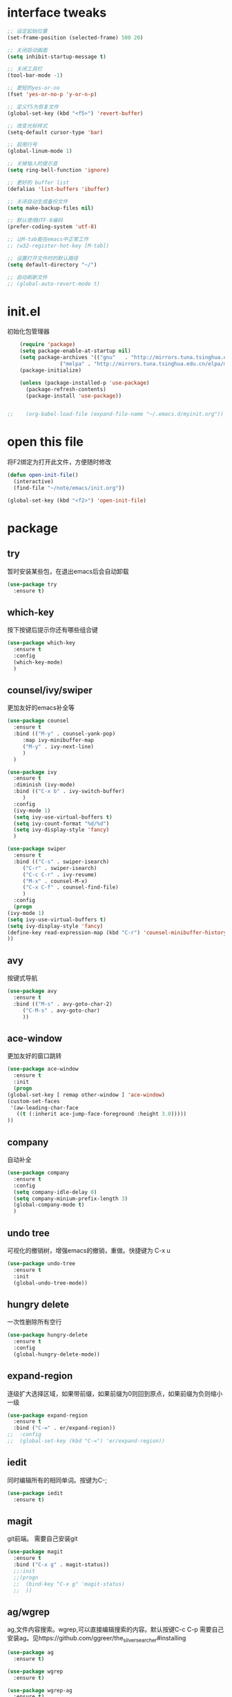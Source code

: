 #+STARTUP: overview

* interface tweaks
  #+begin_src emacs-lisp :tangle ~/.emacs.d/init.el
    ;; 设定起始位置
    (set-frame-position (selected-frame) 500 20)

    ;; 关闭启动画面
    (setq inhibit-startup-message t) 

    ;; 关闭工具栏
    (tool-bar-mode -1)

    ;; 更短的yes-or-no
    (fset 'yes-or-no-p 'y-or-n-p)

    ;; 定义f5为恢复文件
    (global-set-key (kbd "<f5>") 'revert-buffer)

    ;; 改变光标样式
    (setq-default cursor-type 'bar)

    ;; 启用行号
    (global-linum-mode 1)

    ;; 关掉恼人的提示音
    (setq ring-bell-function 'ignore)

    ;; 更好的 buffer list
    (defalias 'list-buffers 'ibuffer)

    ;; 关闭自动生成备份文件
    (setq make-backup-files nil)

    ;; 默认使用UTF-8编码
    (prefer-coding-system 'utf-8)

    ;; 让M-tab能在emacs中正常工作
    ;; (w32-register-hot-key [M-tab])

    ;; 设置打开文件时的默认路径
    (setq default-directory "~/")

    ;; 自动刷新文件
    ;; (global-auto-revert-mode t)
  #+end_src
* init.el
初始化包管理器
  #+begin_src emacs-lisp :tangle ~/.emacs.d/init.el
    (require 'package)
    (setq package-enable-at-startup nil)
    (setq package-archives '(("gnu"   . "http://mirrors.tuna.tsinghua.edu.cn/elpa/gnu/")
			     ("melpa" . "http://mirrors.tuna.tsinghua.edu.cn/elpa/melpa/")))
    (package-initialize)

    (unless (package-installed-p 'use-package)
      (package-refresh-contents)
      (package-install 'use-package))


;;    (org-babel-load-file (expand-file-name "~/.emacs.d/myinit.org"))
  #+end_src

* open this file
将F2绑定为打开此文件，方便随时修改
  #+begin_src emacs-lisp :tangle ~/.emacs.d/init.el
    (defun open-init-file()
      (interactive)
      (find-file "~/note/emacs/init.org"))

    (global-set-key (kbd "<f2>") 'open-init-file)
  #+end_src

* package
** try
 暂时安装某些包，在退出emacs后会自动卸载
   #+begin_src emacs-lisp :tangle ~/.emacs.d/init.el
 (use-package try
   :ensure t)  
   #+end_src

** which-key
 按下按键后提示你还有哪些组合键
   #+begin_src emacs-lisp :tangle ~/.emacs.d/init.el
 (use-package which-key
   :ensure t
   :config
   (which-key-mode)
   )  
   #+end_src

** counsel/ivy/swiper
更加友好的emacs补全等
   #+begin_src emacs-lisp :tangle ~/.emacs.d/init.el
     (use-package counsel
       :ensure t
       :bind (("M-y" . counsel-yank-pop)
	      :map ivy-minibuffer-map
	      ("M-y" . ivy-next-line)
	      )
       )

     (use-package ivy
       :ensure t
       :diminish (ivy-mode)
       :bind (("C-x b" . ivy-switch-buffer)
	      )
       :config
       (ivy-mode 1)
       (setq ivy-use-virtual-buffers t)
       (setq ivy-count-format "%d/%d")
       (setq ivy-display-style 'fancy)
       )

     (use-package swiper
       :ensure t
       :bind (("C-s" . swiper-isearch)
	      ("C-r" . swiper-isearch)
	      ("C-c C-r" . ivy-resume)
	      ("M-x" . counsel-M-x)
	      ("C-x C-f" . counsel-find-file)
	      )
       :config
       (progn
	 (ivy-mode 1)
	 (setq ivy-use-virtual-buffers t)
	 (setq ivy-display-style 'fancy)
	 (define-key read-expression-map (kbd "C-r") 'counsel-minibuffer-history)
	 ))  
   #+end_src

** avy
按键式导航
   #+begin_src emacs-lisp :tangle ~/.emacs.d/init.el
     (use-package avy
       :ensure t
       :bind (("M-s" . avy-goto-char-2)
	      ("C-M-s" . avy-goto-char)
	      ))
   #+end_src

** ace-window
更加友好的窗口跳转
   #+begin_src emacs-lisp :tangle ~/.emacs.d/init.el
     (use-package ace-window
       :ensure t
       :init
       (progn
	 (global-set-key [ remap other-window ] 'ace-window)
	 (custom-set-faces
	  '(aw-leading-char-face
	    ((t (:inherit ace-jump-face-foreground :height 3.0)))))
	 ))

   #+end_src

** company
自动补全
   #+begin_src emacs-lisp :tangle ~/.emacs.d/init.el
 (use-package company
   :ensure t
   :config
   (setq company-idle-delay 0)
   (setq company-minium-prefix-length 3)
   (global-company-mode t)
   )
   #+end_src

** undo tree
可视化的撤销树，增强emacs的撤销，重做。快捷键为 C-x u
   #+begin_src emacs-lisp :tangle ~/.emacs.d/init.el
     (use-package undo-tree
       :ensure t
       :init
       (global-undo-tree-mode))
   #+end_src

** hungry delete
一次性删除所有空行
   #+begin_src emacs-lisp :tangle ~/.emacs.d/init.el
     (use-package hungry-delete
       :ensure t
       :config
       (global-hungry-delete-mode))
   #+end_src

** expand-region
逐级扩大选择区域，如果带前缀，如果前缀为0则回到原点，如果前缀为负则缩小一级
   #+begin_src emacs-lisp :tangle ~/.emacs.d/init.el
     (use-package expand-region
       :ensure t
       :bind ("C-=" . er/expand-region))
     ;;  :config
     ;;  (global-set-key (kbd "C-=") 'er/expand-region))
   #+end_src

** iedit
同时编辑所有的相同单词。按键为C-;
   #+begin_src emacs-lisp :tangle ~/.emacs.d/init.el
     (use-package iedit
       :ensure t)

   #+end_src

** magit
git前端。
需要自己安装git
#+begin_src emacs-lisp :tangle ~/.emacs.d/init.el
  (use-package magit
    :ensure t
    :bind ("C-x g" . magit-status))
    ;;:init
    ;;(progn
    ;;  (bind-key "C-x g" 'magit-status)
    ;;  ))

#+end_src
** ag/wgrep
ag,文件内容搜索。wgrep,可以直接编辑搜索的内容。默认按键C-c C-p
需要自己安装ag。见https://github.com/ggreer/the_silver_searcher#installing
   #+begin_src emacs-lisp :tangle ~/.emacs.d/init.el
     (use-package ag
       :ensure t)

     (use-package wgrep
       :ensure t)

     (use-package wgrep-ag
       :ensure t)

     (require 'wgrep-ag)
   #+end_src
** dired
目录操作相关
   #+begin_src emacs-lisp :tangle ~/.emacs.d/init.el
     (use-package dired-narrow
       :ensure t
       :config
       (bind-key "C-c C-n" #'dired-narrow)
       (bind-key "C-c C-f" #'dired-narrow-fuzzy)
       (bind-key "C-x C-N" #'dired-narrow-regexp)
       )

     (use-package dired-subtree
       :ensure t
       :after dired
       :config
       (bind-key "<tab>" #'dired-subtree-toggle dired-mode-map)
       (bind-key "<backtab>" #'dired-subtree-cycle dired-mode-map))

   #+end_src

* org

  #+begin_src emacs-lisp :tangle ~/.emacs.d/init.el

    ;; 启用org-mode模板功能
    (require 'org-tempo)

    ;; 配置使用哪些导出
    (require 'ox-md)

    ;; 启用自动换行
    (setq org-startup-truncated nil)

    ;; 时间戳
    (global-set-key (kbd "C-c .") 'org-time-stamp)
#+end_src
  
* font
设置字体，字体需要自己安装。我使用的字体为source code pro和思源黑体
  #+begin_src emacs-lisp :tangle ~/.emacs.d/init.el
    (set-face-attribute 'default nil :font "Source Code Pro medium 12")
    (set-fontset-font t 'han "思源黑体 medium 12")
  #+end_src
* disable
** org-bullets
让org的标题更好看。
   #+begin_src emacs-lisp :tangle no
(use-package org-bullets
       :ensure t
       :config
       (add-hook 'org-mode-hook (lambda () (org-bullets-mode 1))))
   
   #+end_src

** ido mode 
emacs自带的补全模式
   #+begin_src emacs-lisp :tangle no
     (setq indo-enable-flex-matching t)
     (setq ido-everywhere t)
     (ido-mode 1)

   #+end_src

** zenburn-theme
一套主题
  #+begin_src emacs-lisp :tangle no
    (use-package zenburn-theme
      :ensure t
      :config (load-theme 'zenburn t))
  #+end_src
** flycheck
拼写检查。还在配置中。
   #+begin_src emacs-lisp :tangle no
     (use-package flycheck
       :ensure t
       :init
       (global-flycheck-mode t)
       (setq flycheck-python-pylint-executable "c:/Users/12830/anaconda3/python.exe")
       )

   #+end_src
** reveal.js
   #+begin_src emacs-lisp :tangle no
     (use-package ox-reveal
       :ensure t
       :config
       (require 'ox-reveal)
       (setq org-reveal-root "https://cdn.jsdelivr.net/npm/reveal.js")
       (setq org-reveal-mathjax t))
   #+end_src
** markdown-mode
对markdown的支持
   #+begin_src emacs-lisp :tangle no
     (use-package markdown-mode
       :ensure t
       :commands (markdown-mode gfm-mode)
       :mode (("README\\.md\\'" . gfm-mode)
	      ("\\.md\\'" . markdown-mode)
	      ("\\.markdown\\'" . markdown-mode))
       :init (setq markdown-command "multimarkdown"))
   #+end_src
** evil
vim 
#+begin_src emacs-lisp :tangle no
  (use-package evil
    :ensure t
    :config
    (require 'evil)
    (evil-mode 1))
#+end_src

*** 在插入模式中使用emacs按键
方法一。来自[[https://stackoverflow.com/questions/26572717/evil-emacs-is-there-a-way-to-disable-vim-like-keys-in-insert-mode]]
#+begin_src emacs-lisp
  (require 'evil)
  (setcdr evil-insert-state-map nil)
  (define-key evil-insert-state-map [escape] 'evil-normal-state)
  (evil-mode t)
#+end_src

方法二。来自https://github.com/emacs-evil/evil/issues/1123
#+begin_src emacs-lisp
  (setq evil-disable-insert-state-bindings t)
#+end_src
之后在插入模式中使用 ~C-z~ 进行insert模式和emacs模式的切换

* windows home
设定Windows下emacs启动时使用HOME路径。
将以下内容保存为runemacs.bat并放在runemacs.exe同级目录下
  #+begin_src sh
    set HOME=%~dp0..\..\..\Users\12830
    "%~dp0runemacs.exe" %*
  #+end_src
